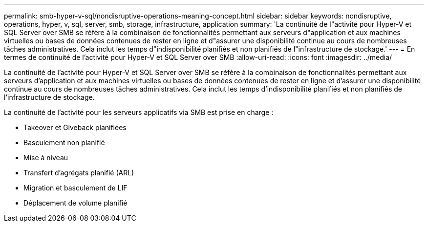 ---
permalink: smb-hyper-v-sql/nondisruptive-operations-meaning-concept.html 
sidebar: sidebar 
keywords: nondisruptive, operations, hyper, v, sql, server, smb, storage, infrastructure, application 
summary: 'La continuité de l"activité pour Hyper-V et SQL Server over SMB se réfère à la combinaison de fonctionnalités permettant aux serveurs d"application et aux machines virtuelles ou bases de données contenues de rester en ligne et d"assurer une disponibilité continue au cours de nombreuses tâches administratives. Cela inclut les temps d"indisponibilité planifiés et non planifiés de l"infrastructure de stockage.' 
---
= En termes de continuité de l'activité pour Hyper-V et SQL Server over SMB
:allow-uri-read: 
:icons: font
:imagesdir: ../media/


[role="lead"]
La continuité de l'activité pour Hyper-V et SQL Server over SMB se réfère à la combinaison de fonctionnalités permettant aux serveurs d'application et aux machines virtuelles ou bases de données contenues de rester en ligne et d'assurer une disponibilité continue au cours de nombreuses tâches administratives. Cela inclut les temps d'indisponibilité planifiés et non planifiés de l'infrastructure de stockage.

La continuité de l'activité pour les serveurs applicatifs via SMB est prise en charge :

* Takeover et Giveback planifiées
* Basculement non planifié
* Mise à niveau
* Transfert d'agrégats planifié (ARL)
* Migration et basculement de LIF
* Déplacement de volume planifié

